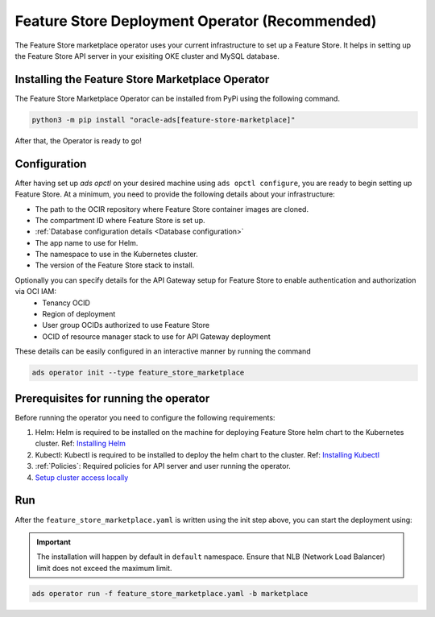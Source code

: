 =================================
Feature Store Deployment Operator (Recommended)
=================================

The Feature Store marketplace operator uses your current infrastructure to set up a Feature Store. It helps in setting up the Feature Store API server in your exisiting OKE cluster and MySQL database.


Installing the Feature Store Marketplace Operator
-------------------------------------------------

The Feature Store Marketplace Operator can be installed from PyPi using the following command.

.. code-block:: bash

    python3 -m pip install "oracle-ads[feature-store-marketplace]"


After that, the Operator is ready to go!

Configuration
-------------

After having set up `ads opctl` on your desired machine using ``ads opctl configure``, you are ready to begin setting up Feature Store. At a minimum, you need to provide the following details about your infrastructure:

- The path to the OCIR repository where Feature Store container images are cloned.
- The compartment ID where Feature Store is set up.
- :ref:`Database configuration details <Database configuration>`
- The app name to use for Helm.
- The namespace to use in the Kubernetes cluster.
- The version of the Feature Store stack to install.

Optionally you can specify details for the  API Gateway setup for Feature Store to enable authentication and authorization via OCI IAM:
 - Tenancy OCID
 - Region of deployment
 - User group OCIDs authorized to use Feature Store
 - OCID of resource manager stack to use for API Gateway deployment

These details can be easily configured in an interactive manner by running the command

.. code-block:: bash

    ads operator init --type feature_store_marketplace

Prerequisites for running the operator
----------------------------------------

Before running the operator you need to configure the following requirements:

1. Helm: Helm is required to be installed on the machine for deploying Feature Store helm chart to the Kubernetes cluster. Ref: `Installing Helm   <https://helm.sh/docs/intro/install/>`_
2. Kubectl: Kubectl is required to be installed to deploy the helm chart to the cluster. Ref: `Installing Kubectl <https://kubernetes.io/docs/tasks/tools/>`_
3. :ref:`Policies`: Required policies for API server and user running the operator.
4. `Setup cluster access locally <https://docs.oracle.com/en-us/iaas/Content/ContEng/Tasks/contengdownloadkubeconfigfile.htm#:~:text=Under%20Containers%20%26%20Artifacts%2C%20click%20Kubernetes,shows%20details%20of%20the%20cluster>`_


Run
----

After the ``feature_store_marketplace.yaml`` is written using the init step above, you can start the deployment using:

.. important::

 The installation will happen by default in ``default`` namespace. Ensure that NLB (Network Load Balancer) limit does not exceed the maximum limit.

.. code-block:: bash

    ads operator run -f feature_store_marketplace.yaml -b marketplace
